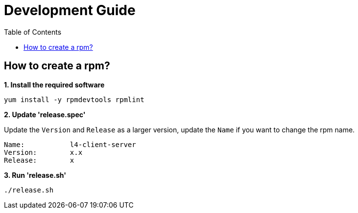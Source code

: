= Development Guide
:toc: manual

== How to create a rpm?

[source, bash]
.*1. Install the required software*
----
yum install -y rpmdevtools rpmlint
----

*2. Update 'release.spec'*

Update the `Version` and `Release` as a larger version, update the `Name` if you want to change the rpm name.

----
Name:           l4-client-server
Version:        x.x
Release:        x
----

[source, bash]
.*3. Run 'release.sh'*
----
./release.sh
----
